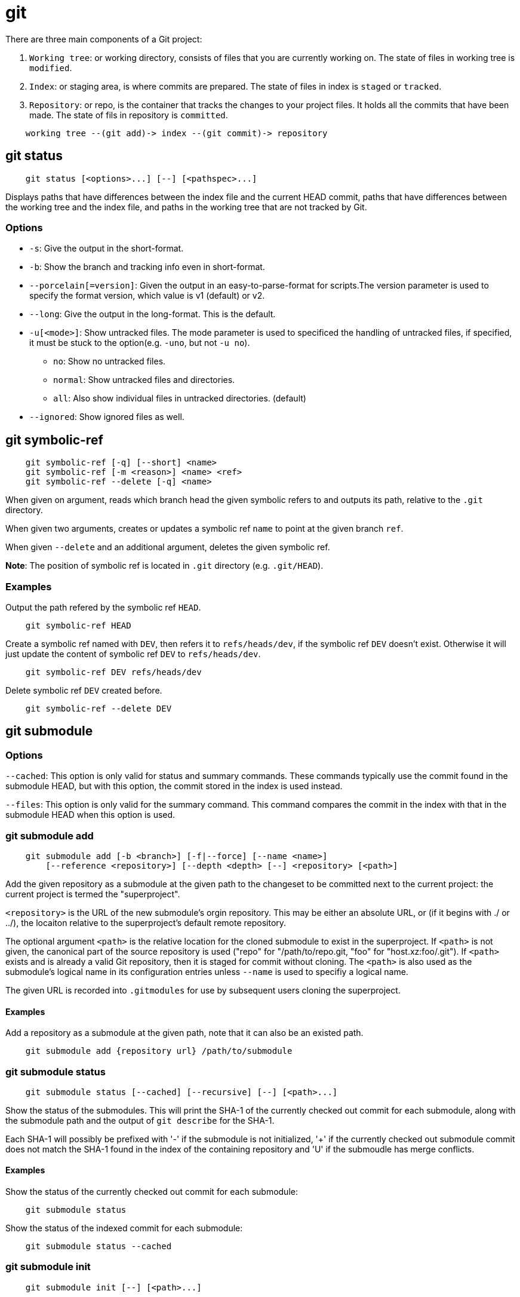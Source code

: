 = git

There are three main components of a Git project:

1.  `Working tree`: or working directory, consists of files that you are
    currently working on. The state of files in working tree is `modified`.
2.  `Index`: or staging area, is where commits are prepared. The state of files
    in index is `staged` or `tracked`.
3.  `Repository`: or repo, is the container that tracks the changes to your
    project files. It holds all the commits that have been made. The state of
    fils in repository is `committed`.

----
    working tree --(git add)-> index --(git commit)-> repository
----
            

== git status

----
    git status [<options>...] [--] [<pathspec>...]
----

Displays paths that have differences between the index file and the current
HEAD commit, paths that have differences between the working tree and the index
file, and paths in the working tree that are not tracked by Git.

=== Options

-   `-s`: Give the output in the short-format.
-   `-b`: Show the branch and tracking info even in short-format.
-   `--porcelain[=version]`: Given the output in an easy-to-parse-format for
    scripts.The version parameter is used to specify the format version, which
    value is v1 (default) or v2.
-   `--long`: Give the output in the long-format. This is the default.
-   `-u[<mode>]`: Show untracked files. The mode parameter is used to
    specificed the handling of untracked files, if specified, it must be stuck
    to the option(e.g. `-uno`, but not `-u no`).
    **  `no`: Show no untracked files.
    **  `normal`: Show untracked files and directories.
    **  `all`: Also show individual files in untracked directories. (default)
-   `--ignored`: Show ignored files as well.


== git symbolic-ref

----
    git symbolic-ref [-q] [--short] <name>
    git symbolic-ref [-m <reason>] <name> <ref>
    git symbolic-ref --delete [-q] <name>
----

When given on argument, reads which branch head the given symbolic refers to
and outputs its path, relative to the `.git` directory.

When given two arguments, creates or updates a symbolic ref `name` to point at
the given branch `ref`.

When given `--delete` and an additional argument, deletes the given symbolic
ref.

*Note*: The position of symbolic ref is located in `.git` directory (e.g.
`.git/HEAD`).

=== Examples

Output the path refered by the symbolic ref `HEAD`.  

----
    git symbolic-ref HEAD
----

Create a symbolic ref named with `DEV`, then refers it to `refs/heads/dev`, if
the symbolic ref `DEV` doesn't exist.  Otherwise it will just update the
content of symbolic ref `DEV` to `refs/heads/dev`.

----
    git symbolic-ref DEV refs/heads/dev
----

Delete symbolic ref `DEV` created before.

----
    git symbolic-ref --delete DEV
----

== git submodule

=== Options

`--cached`: This option is only valid for status and summary commands. These
commands typically use the commit found in the submodule HEAD, but with this
option, the commit stored in the index is used instead.

`--files`: This option is only valid for the summary command. This command
compares the commit in the index with that in the submodule HEAD when this
option is used.

=== git submodule add

----
    git submodule add [-b <branch>] [-f|--force] [--name <name>]
        [--reference <repository>] [--depth <depth> [--] <repository> [<path>]
----

Add the given repository as a submodule at the given path to the changeset to
be committed next to the current project: the current project is termed the
"superproject".

`<repository>` is the URL of the new submodule's orgin repository. This may be
either an absolute URL, or (if it begins with ./ or ../), the locaiton relative
to the superproject's default remote repository.

The optional argument `<path>` is the relative location for the cloned
submodule to exist in the superproject. If `<path>` is not given, the canonical
part of the source repository is used ("repo" for "/path/to/repo.git, "foo" for
"host.xz:foo/.git"). If `<path>` exists and is already a valid Git repository,
then it is staged for commit without cloning. The `<path>` is also used as the
submodule's logical name in its configuration entries unless `--name` is used
to specifiy a logical name.

The given URL is recorded into `.gitmodules` for use by subsequent users
cloning the superproject.

==== Examples

Add a repository as a submodule at the given path, note that it can also be an
existed path.

----
    git submodule add {repository url} /path/to/submodule
----

=== git submodule status

----
    git submodule status [--cached] [--recursive] [--] [<path>...]
----

Show the status of the submodules. This will print the SHA-1 of the currently
checked out commit for each submodule, along with the submodule path and the
output of `git describe` for the SHA-1.

Each SHA-1 will possibly be prefixed with '-' if the submodule is not
initialized, '+' if the currently checked out submodule commit does not match
the SHA-1 found in the index of the containing repository and 'U' if the
submoudle has merge conflicts.

==== Examples

Show the status of the currently checked out commit for each submodule:

----
    git submodule status
----

Show the status of the indexed commit for each submodule:

----
    git submodule status --cached
----

=== git submodule init

----
    git submodule init [--] [<path>...]
----

Initialize the submodules recorded in the index (which were added and committed
elsewhere) by setting `submodule.$name.url` in `.git/config`.

Optional <path> arguments limit which submodules will be initialized. If no
path is specified and submodule.active has been configured, submodules
configured to be active will be initialized, otherwise all submodules are
initialized.

==== Examples

Add submodule configuration in `.git/config`:

----
    git submodule init /path/to/submodule
----

=== git submodule deinit

----
    git submodule deinit [-f|--force] (-all|[--] <path>...}
----

Unregister the given submodules, i.e. remove the whole `submodule.$name`
section from `.git/config` together with ther work tree. Further calls to
`git submodule update`, `git submodule foreach` and `git submodule sync` will
skip any unregistered submodules until they are initialized again.o

*Note*: If you really want to remove a submodule from the repository and commit
that use `git rm` instead.

==== Examples

Remove submodule configuration in `.git/config`:

----
    git submodule deinit /path/to/submodule
----

Remove submodule in superproject, this will also remove the configuration in
`.gitmodule` and `.git/config`:

----
    git rm /path/to/submoudle
----

=== git submodule update

----
    git submodule update [--init] [--remote] [-N|--no-fetch]
        [--[no-]recommend-shallow] [-f|--force] [--checkout|--rebase|--merge]
        [--reference <repository] [--depth <depth>] [--recursive] [--jobs <n>]
        [--] [<path>...]
----

Update the registered submodules to match what the superproject expects by
cloning missing submodules and updating the working tree of the submodules.

-   `--checkout`: The commit recorded in the superproject will be checked out
    in the submodule on a detached HEAD.

-   `--rebase`: The current branch of the submodule will be rebased onto the
    commit recorded in the superproject.

-   `--merge`: The commit recorded in the superproject will be merged into the
    current branch in the submodule.

The following update procedures are only available via the
`submodule.<name>.update` configuration variable:

-   `custom command`: arbitrary shell command that takes a single argument (the
    sha1 of the commit recorded in the superproject) is executed. When
    `submodule.<name>.update` is set to `!command`, the remainder after the
    exclamation mark is the custom command.

-   `none`: the submodule is not updated.

==== Examples

Update submodule to match what the superproject expects. By default, it will
create a detached branch for missing commits:

----
    git submodule update /path/to/submodule
----

or:

----
    git submodule update --checkout /path/to/submodule
----

Update submodule to match what the superproject expects. It will rebase missing
commits to current branch:

----
    git submodule update --rebase /path/to/submodule
----

Update submodule to match what the superproject expects. It will merge missing
commits to current branch:

----
    git submodule update --merge /path/to/submodule
----

Update submodule which hasn't been initialized:

----
    git submodule update --init /path/to/submodule
----

=== git submodule summary

----
    git submodule summary [--cached|--files] [(-n|--summary-limit) <n>]
        [commit] [--] [<path>...]
----

Show commit summary between the given commit (defaults to HEAD) and working
tree/index. For a submodule in question, a series of commits in the submodule
between the given super project commit and the index or working tree (switched
by `--cached`) are shown. If the option `--files` is given, show the series of
commits in the submodule between the index of the super project and the working
tree.

==== Examples

Show the summary of the currently checked out commit for each submodule:

----
    git submodule summary
----

Show the summary of the indexed commit for each submodule:

----
    git submodule summary --cached
----

=== git submodule foreach

----
    git submodule foreach [--recursive] <command>
----

Evalutes an arbitrary shell command in each checked out submodule. The command
has access to the variables:

-   `$name`: The name of the relevant submodule section in `.gitmodules`.

-   `$path`: The name of the submodule directory relative to the superproject.

-   `$sha1`: The commit as recorded in the superproject.

-   `$toplevel`: The absolute path ot the top-level of the superproject.

Any submodules defined in the superproject but not checked out are ignored by
this command.

Unless given `--quiet`, foreach prints the name of each submodule before
evaluating the command.

A non-zero return from the command in any submodule causes the processing to
terminate. This can be overridden by adding `||` `:` to the end of the command.

==== Examples

TODO

=== git submodule sync

----
    git submodule sync [--recursive] [--] [<path>...]
----

Synchronizes submodules' remote URL configuration setting to the value
specified in `.gitmodules`. It will only affect those submodules which already
have a URL entry in `.git/config` (that is the case when they are initialized
or freshly added). This is useful when submodule URLs change upstream and you
need to update your local repositories accordingly.

==== Examples

Copy the URL entry in `.gitmodules` to `.git/config`:

----
    git submodule sync /path/to/submodule
----

